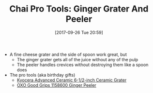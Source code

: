 #+BLOG: wisdomandwonder
#+POSTID: 10700
#+ORG2BLOG:
#+DATE: [2017-09-26 Tue 20:59]
#+OPTIONS: toc:nil num:nil todo:nil pri:nil tags:nil ^:nil
#+CATEGORY: Article
#+TAGS: Yoga, philosophy, Health, Happiness,
#+TITLE: Chai Pro Tools: Ginger Grater And Peeler

- A fine cheese grater and the side of spoon work great, but
  - The ginger grater gets all of the juice without any of the pulp
  - The peeler handles crevices without destroying them like a spoon does

- The pro tools (aka birthday gifts)
  - [[http://amzn.to/2k2PACX][Kyocera Advanced Ceramic 6-1/2-inch Ceramic Grater]]
  - [[http://amzn.to/2hy0tbJ][OXO Good Grips 1158600 Ginger Peeler]]
